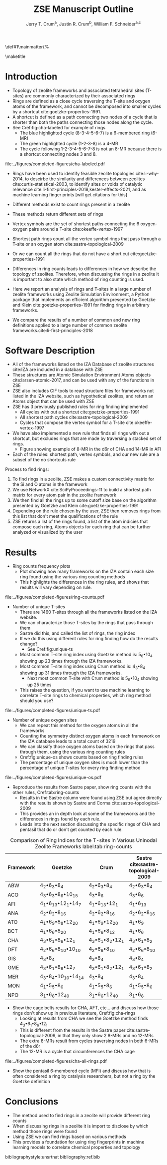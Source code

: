 #+BEGIN_OPTIONS
#+LATEX_CLASS_OPTIONS: [11pt]
#+LATEX_HEADER:\usepackage{geometry}
#+LATEX_HEADER:\geometry{margin=1.0in,top=.75in,bottom=.75in}
#+LATEX_HEADER:\usepackage{graphicx}
#+LATEX_HEADER:\usepackage{color}
#+LATEX_HEADER:\usepackage[numbers,super,sort&compress]{natbib}
#+LATEX_HEADER:\usepackage{caption}
#+LATEX_HEADER:\usepackage{subcaption}
#+LATEX_HEADER:\captionsetup{font=footnotesize}
#+LATEX_HEADER:\usepackage[version=3]{mhchem}
#+LATEX_HEADER:\usepackage{siunitx}
#+LATEX_HEADER:\usepackage{fancyhdr}
#+LATEX_HEADER:\usepackage{paralist}
#+LATEX_HEADER:\usepackage{amsmath}
#+LATEX_HEADER:\usepackage{enumitem}
#+LATEX_HEADER:\usepackage{mdwlist}
#+LATEX_HEADER:\usepackage{hyperref}
#+LATEX_HEADER:\pagestyle{fancy}
#+LATEX_HEADER:\usepackage{wrapfig}
#+LATEX_HEADER:\usepackage{nopageno}
#+LATEX_HEADER:\fancyhf{}
#+LATEX_HEADER:\fancyhead[LE,RO]{\scriptsize Jerry Crum}
#+LATEX_HEADER:\fancyhead[RE,LO]{\scriptsize ZSE Outline}
#+LATEX_HEADER:%\fancyfoot[CE,CO]{\leftmark}
#+LATEX_HEADER:\fancyfoot[LE,RO]{\thepage}
#+LATEX_HEADER:%\usepackage{subfig}
#+LATEX_HEADER:\usepackage{comment}
#+LATEX_HEADER:\usepackage{titlesec}
#+LATEX_HEADER:\titlespacing*{\section}
#+LATEX_HEADER:{0pt}{0.6\baselineskip}{0.2\baselineskip}
#+LATEX_HEADER:\titlespacing*{\subsection}
#+LATEX_HEADER:{0pt}{0.6\baselineskip}{0.2\baselineskip}
#+LATEX_HEADER:\titlespacing*{\subsubsection}
#+LATEX_HEADER:{0pt}{0.4\baselineskip}{0.1\baselineskip}
#+LATEX_HEADER: \usepackage{parskip}
#+LATEX_HEADER: \usepackage[section]{placeins}
#+LATEX_HEADER: \usepackage{siunitx}

#+LATEX_HEADER:\DeclareGraphicsExtensions{.pdf,.png,.jpg}
#+LATEX_HEADER:\newcommand{\red}[1]{\textcolor{red}{#1}}
#+LATEX_HEADER:\newcommand{\blue}[1]{\textcolor{blue}{#1}}
#+LATEX_HEADER:\newcommand{\green}[1]{\textcolor{green}{#1}}
#+LATEX_HEADER:\newcommand{\orange}[1]{\textcolor{orange}{#1}}
#+latex_header: \usepackage[capitalise]{cleveref}

\def\udesoftecoverride#1\mainmatter{%
  \AfterEndPreamble{#1\mainmatter}

#+OPTIONS: toc:nil
#+OPTIONS: date:nil
#+OPTIONS: H:3 num:nil
#+OPTIONS: ':t
#+END_OPTIONS

#+Title: ZSE Manuscript Outline

#+author:Jerry T. Crum^{a}, Justin R. Crum^{b}, William F. Schneider^{a,c}
\maketitle

\begin{asparaenum}[\expandafter\textsuperscript a ]
\item Department of Chemical and Biolmolecular Engineering, University of Notre Dame, 250 Nieuwland Science Hall, Notre Dame, IN 46556, USA \\
\item Department of Applied Mathematics, University of Arizona, 617 N Santa Rita Ave, Tucson, AZ 85721, USA\\
\item Department of Chemistry and Biochmeistry, University of Notre Dame, 251 Nieuwland Science Hall, Notre Dame, IN 46556, USA
\end{asparaenum}

\newpage
* Introduction
- Topology of zeolite frameworks and associated tetrahedral sites (T-sites) are commonly characterized by their associated rings
- Rings are defined as a close cycle traversing the T-site and oxygen atoms of the framework, and cannot be decomposed into smaller cycles by a shortcut cite:goetzke-properties-1991.
- A shortcut is defined as a path connecting two nodes of a cycle that is shorter than both the paths connecting those nodes along the cycle. 
- See Cref:fig:cha-labeled for example of rings
  - The blue highlighted cycle (8-3-4-5-6-7) is a 6-membered ring (6-MR)
  - The green highlighted cycle (1-2-3-8) is a 4-MR
  - The cycle following 1-2-3-4-5-6-7-8 is not an 8-MR because there is a shortcut connecting nodes 3 and 8. 

#+attr_latex: :float :width 0.60\textwidth
#+caption: Cutout of the Chabazite framework showing a 6-MR in blue and a 4-MR in green. Yellow atoms are Si (T-sites), and red atoms are oxygen. label:fig:cha-labeled
file:../figures/completed-figures/cha-labeled.pdf

- Rings have been used to identify feasible zeolite topologies cite:li-why-2014, to descirbe the similarity and differences between zeolites cite:curtis-statistical-2003, to identify sites or voids of catalytic relevance cite:li-first-principles-2018,kester-effects-2021, and as machine learning finger prints [will get citations for this]

- Different methods exist to count rings present in a zeolite
- These methods return different sets of rings
- Vertex symbols are the set of shortest paths connecting the 6 oxygen-oxygen pairs around a T-site cite:okeeffe-vertex-1997
- Shortest path rings count all the vertex symbol rings that pass through a T-site or an oxygen atom cite:sastre-topological-2009
- Or we can count all the rings that do not have a short cut cite:goetzke-properties-1991
- Differences in ring counts leads to differences in how we describe the topology of zeolites. Therefore, when discussing the rings in a zeolite it is important to also state which method of ring counting is used.
- Here we report an analysis of rings and T-sites in a large number of zeolite frameworks using Zeolite Simulation Environment, a Python package that implements an efficient algorithm presented by Goetzke and Klein cite:goetzke-properties-1991 for finding rings in arbitrary frameworks.
- We compare the results of a number of common and new ring definitions applied to a large number of common zeolite frameworks.cite:li-first-principles-2018

* Software Description

- All of the frameworks listed on the IZA Database of zeolite structures cite:IZA are included in a database with ZSE
- These structures are Atomic Simulation Environment Atoms objects cite:larsen-atomic-2017, and can be used with any of the functions in ZSE
- ZSE also includes CIF tools to read structure files for frameworks not listed in the IZA website, such as hypothetical zeolites, and return an Atoms object that can be used with ZSE
- ZSE has 3 previously published rules for ring finding implemented
  - All cycles with out a shortcut cite:goetzke-properties-1991
  - All shortest path cycles cite:sastre-topological-2009
  - Cycles that compose the vertex symbol for a T-site cite:okeeffe-vertex-1997
- We have also implemented a new rule that finds all rings with out a shortcut, but excludes rings that are made by traversing a stacked set of rings.
  - Figure showing example of 8-MR in the d6r of CHA and 14-MR in AFI
- Each of the rules: shortest path, vertex symbols, and our new rule are a subset of the no shortcuts rule
Process to find rings:
1. To find rings in a zeolite, ZSE makes a custom connectivity matrix for the Si and O atoms in the framework
2. We use NetworkX cite:SciPyProceedings-11 to build a shortest path matrix for every atom pair in the zeolite framework
3. We then find all the rings up to some cutoff size base on the algorithm presented by Goetzke and Klein cite:goetzke-properties-1991
4. Depending on the rule chosen by the user, ZSE then removes rings from this list that don't meet the qualifications of the rule
5. ZSE returns a list of the rings found, a list of the atom indicies that compose each ring, Atoms objects for each ring that can be further analyzed or visualized by the user


* Results
- Ring counts frequency plots
  - Plot showing how many frameworks on the IZA contain each size ring found using the various ring counting methods
  - This highlights the differences in the ring rules, and shows that results will vary depending on rule.
#+attr_latex: :float :width .6\textwidth
#+caption: Number of IZA frameworks containing each size ring, using the various ring counting rules. [This will be updated with the Sastre method, vertex method, and the rings listed on  the IZA website. Currently the IZA does not show any ring data for the SVY framework, providing one less framework to count.  label:fig:ring-counts
file:../figures/completed-figures/ring-counts.pdf

- Number of unique T-sites
  - There are 1460 T-sites through all the frameworks listed on the IZA website.
  - We can characterize those T-sites by the rings that pass through them
  - Sastre did this, and called the list of rings, the ring index
  - If we do this using different rules for ring finding how do the results change?
    - See Cref:fig:unique-ts
  - Most common T-site ring index using Goetzke method is: 5_{6}\bullet10_{4} showing up 23 times through the IZA frameworks.
  - Most common T-site ring index using Crum method is: 4_{3}\bullet8_{4} showing up 31 times through the IZA frameworks.
    - Next most common T-site with Crum method is 5_{6}\bullet10_{4} showing up 25 times
  - This raises the question, if you want to use machine learning to correlate T-site rings to chemical properties, which ring method should you use? 
#+attr_latex: :float :width .6\textwidth
#+caption: Number of unique T-sites when classified by the rings passing through them using varrious ring finding rules. label:fig:unique-ts
file:../figures/completed-figures/unique-ts.pdf

- Number of unique oxygen sites
  - We can repeat this method for the oxygen atoms in all the frameworks
  - Counting the symmetry distinct oxygen atoms in each framework on the IZA database leads to a total count of 3219
  - We can classify those oxygen atoms based on the rings that pass through them, using the various ring counting rules
  - Cref:fig:unique-os shows counts based on ring finding rules
  - The percentage of unique oxygen sites is much lower than the percentage of unique T-sites for every ring finding method 

#+attr_latex: :float :width .6\textwidth
#+caption: Number of unique oxygen sites when classified by the rings passing through them using varrious ring finding rules. Vertex method not included, since that is a way to classify T-sites only. label:fig:unique-os
file:../figures/completed-figures/unique-os.pdf

- Reproduce the results from Sastre paper, show ring counts with the other rules, Cref:tab:ring-counts
  - Results in the Sastre column were found using ZSE but agree directly with the results shown by Sastre and Corma cite:sastre-topological-2009
  - This provides an in depth look at some of the frameworks and the differences in rings found by each rule.
  - Leads into the next section discussing the specific rings of CHA and pentasil that do or don't get counted by each rule.

#+CAPTION: Comparison of Ring Indices for the T-sites in Various Uninodal Zeolite Frameworks label:tab:ring-counts
| Framework | Goetzke                                       | Crum                                       | Sastre cite:sastre-topological-2009 |
|-----------+-----------------------------------------------+--------------------------------------------+-------------------------------------|
| ABW       | 4_{2}\bullet6_{3}\bullet8_{4}                 | 4_{2}\bullet6_{3}\bullet8_{4}              | 4_{2}\bullet6_{3}\bullet8_{4}       |
| ACO       | 4_{3}\bullet6_{3}\bullet8_{6}\bullet10_{15}   | 4_{3}\bullet8_{6}                          | 4_{3}\bullet8_{6}                   |
| AFI       | 4_{1}\bullet6_{13}\bullet12_{1}\bullet14_{7}  | 4_{1}\bullet6_{13}\bullet12_{1}            | 4_{1}\bullet6_{13}                  |
| ANA       | 4_{2}\bullet6_{2}\bullet8_{16}                | 4_{2}\bullet6_{2}\bullet8_{16}             | 4_{2}\bullet6_{2}\bullet8_{16}      |
| ATO       | 4_{1}\bullet6_{9}\bullet8_{8}\bullet12_{20}   | 4_{1}\bullet6_{9}\bullet12_{20}            | 4_{1}\bullet6_{9}                   |
| BCT       | 4_{1}\bullet6_{6}\bullet8_{20}                | 4_{1}\bullet6_{6}\bullet8_{12}             | 4_{1}\bullet6_{6}                   |
| CHA       | 4_{3}\bullet6_{1}\bullet8_{6}\bullet12_{1}    | 4_{3}\bullet6_{1}\bullet8_{2}\bullet12_{1} | 4_{3}\bullet6_{1}\bullet8_{2}       |
| DFT       | 4_{2}\bullet6_{6}\bullet8_{10}\bullet10_{10}  | 4_{2}\bullet6_{6}\bullet8_{10}             | 4_{2}\bullet6_{6}\bullet8_{10}      |
| GIS       | 4_{3}\bullet8_{4}                             | 4_{3}\bullet8_{4}                          | 4_{3}\bullet8_{4}                   |
| GME       | 4_{3}\bullet6_{1}\bullet8_{6}\bullet12_{7}    | 4_{3}\bullet6_{1}\bullet8_{2}\bullet12_{1} | 4_{3}\bullet6_{1}\bullet8_{2}       |
| MER       | 4_{3}\bullet8_{4}\bullet10_{10}\bullet14_{14} | 4_{3}\bullet8_{4}                          | 4_{3}\bullet8_{4}                   |
| MON       | 4_{1}\bullet5_{5}\bullet8_{6}                 | 4_{1}\bullet5_{5}\bullet8_{6}              | 4_{1}\bullet5_{5}\bullet8_{6}       |
| NPO       | 3_{1}\bullet6_{6}\bullet12_{40}               | 3_{1}\bullet6_{6}\bullet12_{40}            | 3_{1}\bullet6_{6}                   |

- Show the cage belts results for CHA, AFT, etc... and discuss how those rings don't show up in previous literature, Cref:fig:cha-rings
  - Looking at results from CHA we see the Goetzke method finds 4_{3}\bullet6_{1}\bullet8_{6}\bullet12_{1}
  - This is different from the results in the Sastre paper cite:sastre-topological-2009, in that they only show 2 8-MRs and no 12-MRs
  - The extra 8-MRs result from cycles traversing nodes in both 6-MRs of the d6r
  - The 12-MR is a cycle that circumferences the CHA cage
#+attr_latex: :float :width 0.45\textwidth :placement {c}{0.5\textwidth}
#+caption: Chabazite framework with highlighted rings: 4-MR in green, 6-MR in blue, 8-MR in pink, 12-MR in purple. The 8-MR in the d6r and the 12-MR are rings not typically discussed in literature. This is a placeholder figure, I want to show the rings in CHA for discussion. Hoping to get your input on how best to do that. label:fig:cha-rings
file:../figures/completed-figures/cha-all-rings.pdf

- Show the pentasil 6-membered cycle (MFI) and discuss how that is often considered a ring by catalysis researchers, but not a ring by the Goetzke definition

* Conclusions

- The method used to find rings in a zeolite will provide different ring counts
- When discussing rings in a zeolite it is import to disclose by which method those rings were found
- Using ZSE we can find rings based on various methods
- This provides a foundation for using ring fingerprints in machine learning models to correlate chemical properties and topology


bibliographystyle:unsrtnat
bibliography:ref.bib

